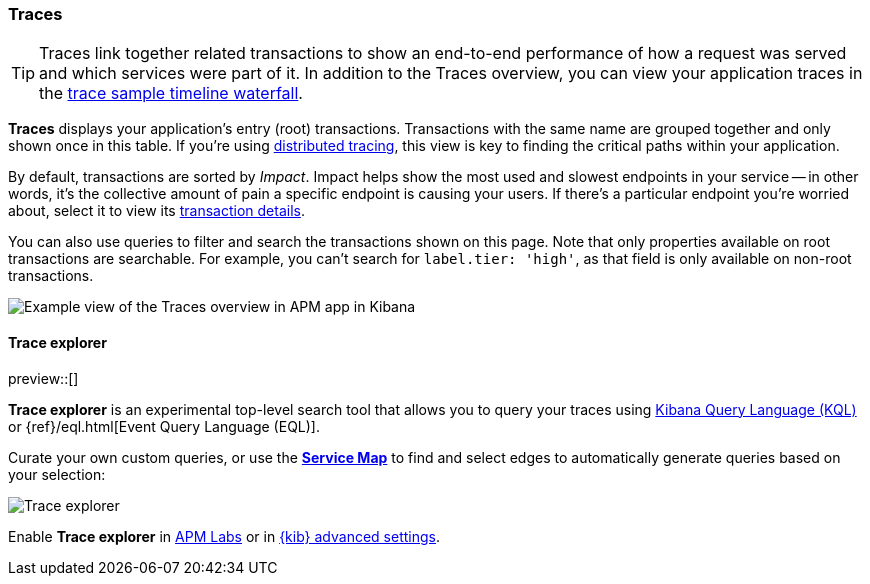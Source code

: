[role="xpack"]
[[traces]]
=== Traces

TIP: Traces link together related transactions to show an end-to-end performance of how a request was served
and which services were part of it.
In addition to the Traces overview, you can view your application traces in the <<spans,trace sample timeline waterfall>>.

*Traces* displays your application's entry (root) transactions.
Transactions with the same name are grouped together and only shown once in this table.
If you're using <<distributed-tracing,distributed tracing>>,
this view is key to finding the critical paths within your application.

By default, transactions are sorted by _Impact_.
Impact helps show the most used and slowest endpoints in your service -- in other words,
it's the collective amount of pain a specific endpoint is causing your users.
If there's a particular endpoint you're worried about, select it to view its
<<transaction-details,transaction details>>.

You can also use queries to filter and search the transactions shown on this page.
Note that only properties available on root transactions are searchable.
For example, you can't search for `label.tier: 'high'`, as that field is only available on non-root transactions.

[role="screenshot"]
image::apm/images/apm-traces.png[Example view of the Traces overview in APM app in Kibana]

[float]
[[trace-explorer]]
==== Trace explorer

preview::[]

**Trace explorer** is an experimental top-level search tool that allows you to query your traces using <<kuery-query,Kibana Query Language (KQL)>> or {ref}/eql.html[Event Query Language (EQL)].

Curate your own custom queries, or use the <<service-maps,**Service Map**>> to find and select edges to automatically generate queries based on your selection:

[role="screenshot"]
image::apm/images/trace-explorer.png[Trace explorer]

Enable **Trace explorer** in <<apm-labs,APM Labs>> or in <<observability-apm-trace-explorer-tab,{kib} advanced settings>>.
